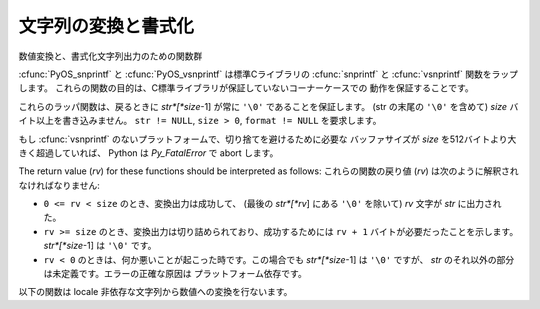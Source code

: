 .. highlightlang:: c

.. _string-conversion:

文字列の変換と書式化
================================

数値変換と、書式化文字列出力のための関数群


.. cfunction:: int PyOS_snprintf(char *str, size_t size,  const char *format, ...)

   書式化文字列 *format* と追加の引数から、 *size* バイトを超えない文字列を
   *str* に出力します。
   Unix man page の :manpage:`snprintf(2)` を参照してください。


.. cfunction:: int PyOS_vsnprintf(char *str, size_t size, const char *format, va_list va)

   書式化文字列 *format* と可変長引数リスト *va* から、 *size* バイトを超えない文字列を
   *str* に出力します。
   Unix man page の :manpage:`vsnprintf(2)` を参照してください。

:cfunc:`PyOS_snprintf` と :cfunc:`PyOS_vsnprintf` は標準Cライブラリの
:cfunc:`snprintf` と :cfunc:`vsnprintf` 関数をラップします。
これらの関数の目的は、C標準ライブラリが保証していないコーナーケースでの
動作を保証することです。

これらのラッパ関数は、戻るときに *str*[*size*-1] が常に ``'\0'`` であることを保証します。
(str の末尾の ``'\0'`` を含めて) *size* バイト以上を書き込みません。
``str != NULL``, ``size > 0``, ``format != NULL`` を要求します。


もし :cfunc:`vsnprintf` のないプラットフォームで、切り捨てを避けるために必要な
バッファサイズが *size* を512バイトより大きく超過していれば、 Python は
*Py_FatalError* で abort します。

The return value (*rv*) for these functions should be interpreted as follows:
これらの関数の戻り値 (*rv*) は次のように解釈されなければなりません:

* ``0 <= rv < size`` のとき、変換出力は成功して、 (最後の *str*[*rv*] にある
  ``'\0'`` を除いて) *rv* 文字が *str* に出力された。

* ``rv >= size`` のとき、変換出力は切り詰められており、成功するためには ``rv + 1``
  バイトが必要だったことを示します。 *str*[*size*-1] は ``'\0'`` です。

* ``rv < 0`` のときは、何か悪いことが起こった時です。この場合でも *str*[*size*-1]
  は ``'\0'`` ですが、 *str* のそれ以外の部分は未定義です。エラーの正確な原因は
  プラットフォーム依存です。

以下の関数は locale 非依存な文字列から数値への変換を行ないます。


.. cfunction:: double PyOS_ascii_strtod(const char *nptr, char **endptr)

   文字列を :ctype:`double` へ変換します。
   この関数は、C locale におけるC標準の :cfunc:`strtod` と同じように動作します。
   スレッドセーフのために、この関数は現在の locale を変更せずに実装されています。

   :cfunc:`PyOS_ascii_strtod` は通常、設定ファイルを読み込むときや、ロケール独立な
   非ユーザーからの入力を読み込むときに使われるべきです。

   .. versionadded:: 2.4

   詳細は Unix man page の :manpage:`strtod(2)` を参照してください。


.. cfunction:: char * PyOS_ascii_formatd(char *buffer, size_t buf_len, const char *format, double d)

   :ctype:`double` を ``'.'`` を小数点記号に利用して文字列に変換します。
   *format* は数値のフォーマットを指定する :cfunc:`printf` スタイルの文字列です。
   利用できる変換文字は ``'e'``, ``'E'``, ``'f'``, ``'F'``, ``'g'``, ``'G'`` です。

   戻り値は、変換された文字列が格納された *buffer* へのポインタか、失敗した場合は NULL です。

   .. versionadded:: 2.4


.. cfunction:: double PyOS_ascii_atof(const char *nptr)

   文字列を、 locale 非依存な方法で :ctype:`double` へ変換します。

   .. versionadded:: 2.4

   詳細は Unix man page の :manpage:`atof(2)` を参照してください。


.. cfunction:: char * PyOS_stricmp(char *s1, char *s2)

   大文字/小文字を区別しない文字列比較。
   大文字/小文字を無視する以外は、 :cfunc:`strcmp` と同じ動作をします。

   .. versionadded:: 2.6


.. cfunction:: char * PyOS_strnicmp(char *s1, char *s2, Py_ssize_t  size)

   大文字/小文字を区別しない文字列比較。
   大文字/小文字を無視する以外は、 :cfunc:`strncmp` と同じ動作をします。

   .. versionadded:: 2.6
